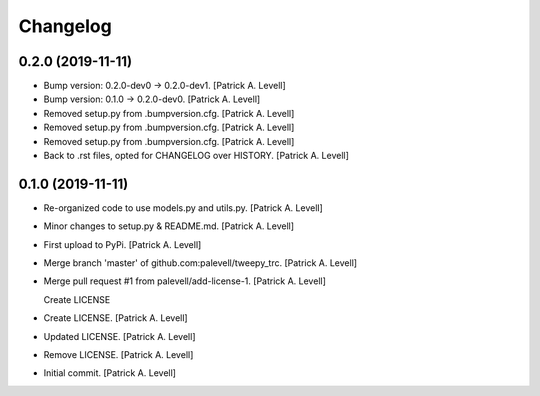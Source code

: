 Changelog
=========


0.2.0 (2019-11-11)
------------------
- Bump version: 0.2.0-dev0 → 0.2.0-dev1. [Patrick A. Levell]
- Bump version: 0.1.0 → 0.2.0-dev0. [Patrick A. Levell]
- Removed setup.py from .bumpversion.cfg. [Patrick A. Levell]
- Removed setup.py from .bumpversion.cfg. [Patrick A. Levell]
- Removed setup.py from .bumpversion.cfg. [Patrick A. Levell]
- Back to .rst files, opted for CHANGELOG over HISTORY. [Patrick A.
  Levell]


0.1.0 (2019-11-11)
------------------
- Re-organized code to use models.py and utils.py. [Patrick A. Levell]
- Minor changes to setup.py & README.md. [Patrick A. Levell]
- First upload to PyPi. [Patrick A. Levell]
- Merge branch 'master' of github.com:palevell/tweepy_trc. [Patrick A.
  Levell]
- Merge pull request #1 from palevell/add-license-1. [Patrick A. Levell]

  Create LICENSE
- Create LICENSE. [Patrick A. Levell]
- Updated LICENSE. [Patrick A. Levell]
- Remove LICENSE. [Patrick A. Levell]
- Initial commit. [Patrick A. Levell]


